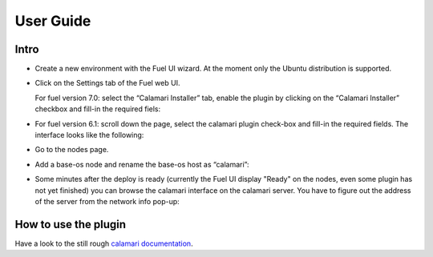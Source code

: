 User Guide
==========

Intro
+++++

- Create a new environment with the Fuel UI wizard.  At the moment
  only the Ubuntu distribution is supported.

- Click on the Settings tab of the Fuel web UI.

  For fuel version 7.0: select the “Calamari Installer” tab, enable
  the plugin by clicking on the “Calamari Installer” checkbox and
  fill-in the required fiels:

  .. image:: _static/settings-calamari_fuel70.png
     :alt: A screen-shot of the Calamari Settings UI
     :scale: 90%

- For fuel version 6.1: scroll down the page, select the calamari
  plugin check-box and fill-in the required fields.  The interface
  looks like the following:

  .. image:: _static/settings-calamari.png
     :alt: A screen-shot of the Calamari Settings UI
     :scale: 90%

- Go to the nodes page.

- Add a base-os node and rename the base-os host as “calamari”:

  .. image:: _static/calamari-name.png
     :alt: A screen-shot of the Calamari host name
     :scale: 90%

- Some minutes after the deploy is ready (currently the Fuel UI
  display "Ready" on the nodes, even some plugin has not yet finished)
  you can browse the calamari interface on the calamari server.  You
  have to figure out the address of the server from the network info
  pop-up:

  .. image:: _static/calamari-ip.png
     :alt: A screen-shot of the Calamari host IP
     :scale: 90%

How to use the plugin
+++++++++++++++++++++

Have a look to the still rough `calamari documentation
<https://ceph.com/category/calamari/>`_.
